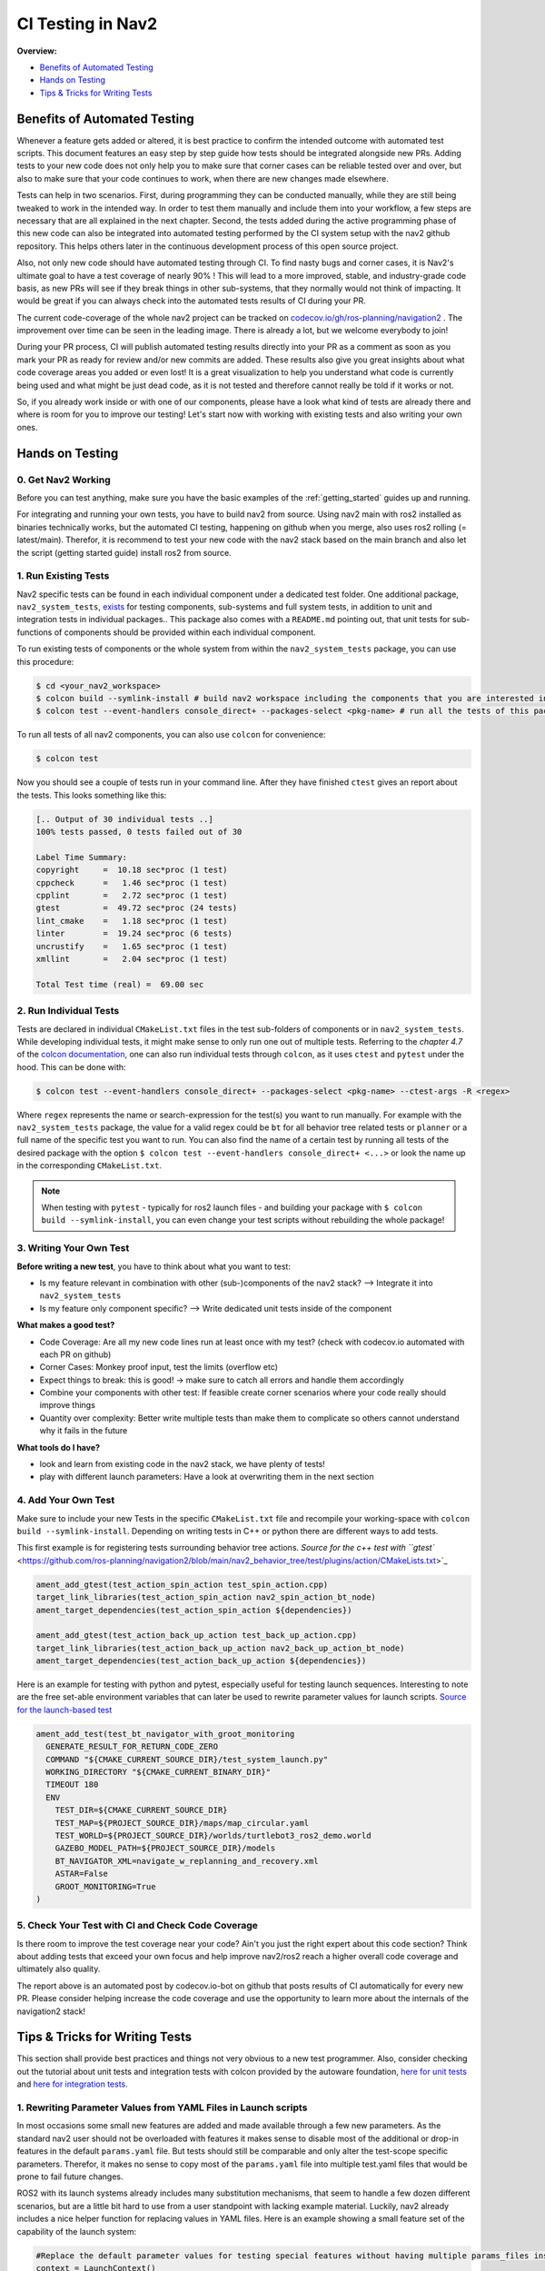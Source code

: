 .. _ci_testing:

CI Testing in Nav2
******************
**Overview:**

- `Benefits of Automated Testing`_
- `Hands on Testing`_
- `Tips & Tricks for Writing Tests`_

Benefits of Automated Testing
=============================

.. image:: images/CI_Testing/code_coverage_bump_40_80.png
    :align: center

Whenever a feature gets added or altered, it is best practice to confirm the intended outcome with automated test scripts.
This document features an easy step by step guide how tests should be integrated alongside new PRs.
Adding tests to your new code does not only help you to make sure that corner cases can be reliable tested over and over, but also to make sure that your code continues to work, when there are new changes made elsewhere.

Tests can help in two scenarios. First, during programming they can be conducted manually, while they are still being tweaked to work in the intended way.
In order to test them manually and include them into your workflow, a few steps are necessary that are all explained in the next chapter.
Second, the tests added during the active programming phase of this new code can also be integrated into automated testing performed by the CI system setup with the nav2 github repository.
This helps others later in the continuous development process of this open source project.

Also, not only new code should have automated testing through CI. To find nasty bugs and corner cases, it is Nav2's ultimate goal to have a test coverage of nearly 90% !
This will lead to a more improved, stable, and industry-grade code basis, as new PRs will see if they break things in other sub-systems, that they normally would not think of impacting.
It would be great if you can always check into the automated tests results of CI during your PR.

The current code-coverage of the whole nav2 project can be tracked on `codecov.io/gh/ros-planning/navigation2 <https://codecov.io/gh/ros-planning/navigation2>`_ . 
The improvement over time can be seen in the leading image. There is already a lot, but we welcome everybody to join!

During your PR process, CI will publish automated testing results directly into your PR as a comment as soon as you mark your PR as ready for review and/or new commits are added.
These results also give you great insights about what code coverage areas you added or even lost! 
It is a great visualization to help you understand what code is currently being used and what might be just dead code, as it is not tested and therefore cannot really be told if it works or not.

So, if you already work inside or with one of our components, please have a look what kind of tests are already there and where is room for you to improve our testing!
Let's start now with working with existing tests and also writing your own ones. 

Hands on Testing
================
0. Get Nav2 Working
-------------------
Before you can test anything, make sure you have the basic examples of the :ref:`getting_started` guides up and running.

For integrating and running your own tests, you have to build nav2 from source. Using nav2 main with ros2 installed as binaries technically works, 
but the automated CI testing, happening on github when you merge, also uses ros2 rolling (= latest/main).
Therefor, it is recommend to test your new code with the nav2 stack based on the main branch and also let the script (getting started guide) install ros2 from source.

1. Run Existing Tests
---------------------
Nav2 specific tests can be found in each individual component under a dedicated test folder. 
One additional package, ``nav2_system_tests``, `exists <https://github.com/ros-planning/navigation2/tree/main/nav2_system_tests>`_ for testing components, sub-systems and full system tests, in addition to unit and integration tests in individual packages..
This package also comes with a ``README.md`` pointing out, that unit tests for sub-functions of components should be provided within each individual component.

To run existing tests of components or the whole system from within the ``nav2_system_tests`` package, you can use this procedure:

.. code-block:: bash

  $ cd <your_nav2_workspace>
  $ colcon build --symlink-install # build nav2 workspace including the components that you are interested in
  $ colcon test --event-handlers console_direct+ --packages-select <pkg-name> # run all the tests of this package with output

To run all tests of all nav2 components, you can also use ``colcon`` for convenience: 

.. code-block:: bash

  $ colcon test
  
Now you should see a couple of tests run in your command line. After they have finished ``ctest`` gives an report about the tests.
This looks something like this:

.. code-block:: bash

  [.. Output of 30 individual tests ..]
  100% tests passed, 0 tests failed out of 30

  Label Time Summary:
  copyright     =  10.18 sec*proc (1 test)
  cppcheck      =   1.46 sec*proc (1 test)
  cpplint       =   2.72 sec*proc (1 test)
  gtest         =  49.72 sec*proc (24 tests)
  lint_cmake    =   1.18 sec*proc (1 test)
  linter        =  19.24 sec*proc (6 tests)
  uncrustify    =   1.65 sec*proc (1 test)
  xmllint       =   2.04 sec*proc (1 test)

  Total Test time (real) =  69.00 sec


2. Run Individual Tests
-----------------------
Tests are declared in individual ``CMakeList.txt`` files in the test sub-folders of components or in ``nav2_system_tests``.
While developing individual tests, it might make sense to only run one out of multiple tests.
Referring to the *chapter 4.7* of the `colcon documentation <https://buildmedia.readthedocs.org/media/pdf/colcon/latest/colcon.pdf>`_, one can also run individual tests through ``colcon``, as it uses ``ctest`` and ``pytest`` under the hood. 
This can be done with:

.. code-block:: bash

 $ colcon test --event-handlers console_direct+ --packages-select <pkg-name> --ctest-args -R <regex>

Where ``regex`` represents the name or search-expression for the test(s) you want to run manually. 
For example with the ``nav2_system_tests`` package, the value for a valid regex could be ``bt`` for all behavior tree related tests or ``planner`` or a full name of the specific test you want to run. 
You can also find the name of a certain test by running all tests of the desired package with the option ``$ colcon test --event-handlers console_direct+ <...>`` or look the name up in the corresponding ``CMakeList.txt``. 

.. note::
  When testing with ``pytest`` - typically for ros2 launch files -  and building your package with ``$ colcon build --symlink-install``, you can even change your test scripts without rebuilding the whole package! 

3. Writing Your Own Test
------------------------
**Before writing a new test**, you have to think about what you want to test:

- Is my feature relevant in combination with other (sub-)components of the nav2 stack? --> Integrate it into ``nav2_system_tests``
- Is my feature only component specific? --> Write dedicated unit tests inside of the component

**What makes a good test?**

- Code Coverage: Are all my new code lines run at least once with my test? (check with codecov.io automated with each PR on github)
- Corner Cases: Monkey proof input, test the limits (overflow etc)
- Expect things to break: this is good! -> make sure to catch all errors and handle them accordingly
- Combine your components with other test: If feasible create corner scenarios where your code really should improve things
- Quantity over complexity: Better write multiple tests than make them to complicate so others cannot understand why it fails in the future

**What tools do I have?**

- look and learn from existing code in the nav2 stack, we have plenty of tests!
- play with different launch parameters: Have a look at overwriting them in the next section

4. Add Your Own Test
--------------------

Make sure to include your new Tests in the specific ``CMakeList.txt`` file and recompile your working-space with ``colcon build --symlink-install``.
Depending on writing tests in C++ or python there are different ways to add tests.

This first example is for registering tests surrounding behavior tree actions.
`Source for the c++ test with ``gtest`` <https://github.com/ros-planning/navigation2/blob/main/nav2_behavior_tree/test/plugins/action/CMakeLists.txt>`_ 

.. code-block:: text

  ament_add_gtest(test_action_spin_action test_spin_action.cpp)
  target_link_libraries(test_action_spin_action nav2_spin_action_bt_node)
  ament_target_dependencies(test_action_spin_action ${dependencies})

  ament_add_gtest(test_action_back_up_action test_back_up_action.cpp)
  target_link_libraries(test_action_back_up_action nav2_back_up_action_bt_node)
  ament_target_dependencies(test_action_back_up_action ${dependencies})


Here is an example for testing with python and pytest, especially useful for testing launch sequences.
Interesting to note are the free set-able environment variables that can later be used to rewrite parameter values for launch scripts.
`Source for the launch-based test <https://github.com/ros-planning/navigation2/blob/main/nav2_system_tests/src/system/CMakeLists.txt>`_

.. code-block:: text

  ament_add_test(test_bt_navigator_with_groot_monitoring
    GENERATE_RESULT_FOR_RETURN_CODE_ZERO
    COMMAND "${CMAKE_CURRENT_SOURCE_DIR}/test_system_launch.py"
    WORKING_DIRECTORY "${CMAKE_CURRENT_BINARY_DIR}"
    TIMEOUT 180
    ENV
      TEST_DIR=${CMAKE_CURRENT_SOURCE_DIR}
      TEST_MAP=${PROJECT_SOURCE_DIR}/maps/map_circular.yaml
      TEST_WORLD=${PROJECT_SOURCE_DIR}/worlds/turtlebot3_ros2_demo.world
      GAZEBO_MODEL_PATH=${PROJECT_SOURCE_DIR}/models
      BT_NAVIGATOR_XML=navigate_w_replanning_and_recovery.xml
      ASTAR=False
      GROOT_MONITORING=True
  )



5. Check Your Test with CI and Check Code Coverage
--------------------------------------------------

.. image:: images/CI_Testing/github_coverage_diff.png
    

Is there room to improve the test coverage near your code? Ain't you just the right expert about this code section?
Think about adding tests that exceed your own focus and help improve nav2/ros2 reach a higher overall code coverage and ultimately also quality.

The report above is an automated post by codecov.io-bot on github that posts results of CI automatically for every new PR.
Please consider helping increase the code coverage and use the opportunity to learn more about the internals of the navigation2 stack! 

Tips & Tricks for Writing Tests
===============================
This section shall provide best practices and things not very obvious to a new test programmer.
Also, consider checking out the tutorial about unit tests and integration tests with colcon provided by the autoware foundation, 
`here for unit tests <https://autowarefoundation.gitlab.io/autoware.auto/AutowareAuto/how-to-write-tests-and-measure-coverage.html>`_ and `here for integration tests <https://autowarefoundation.gitlab.io/autoware.auto/AutowareAuto/integration-testing.html>`_.


1. Rewriting Parameter Values from YAML Files in Launch scripts
---------------------------------------------------------------

In most occasions some small new features are added and made available through a few new parameters. As the standard nav2 user should not be overloaded with features it makes sense to disable most of the additional or drop-in features in the default ``params.yaml`` file.
But tests should still be comparable and only alter the test-scope specific parameters. 
Therefor, it makes no sense to copy most of the ``params.yaml`` file into multiple test.yaml files that would be prone to fail future changes.

ROS2 with its launch systems already includes many substitution mechanisms, that seem to handle a few dozen different scenarios, but are a little bit hard to use from a user standpoint with lacking example material.
Luckily, nav2 already includes a nice helper function for replacing values in YAML files.
Here is an example showing a small feature set of the capability of the launch system:

.. code-block:: python

  #Replace the default parameter values for testing special features without having multiple params_files inside the nav2 stack
  context = LaunchContext()
  param_substitutions = {}

  if (os.getenv('ASTAR') == "True"):
      param_substitutions.update({'use_astar': "True"})
      print ("ASTAR set True")

  if (os.getenv('GROOT_MONITORING') == "True"):
      param_substitutions.update({'enable_groot_monitoring': "False"})
      print ("GROOT_MONITORING set True")

  # Fails -> multi dimensional keys ['planner_server']['ros__parameters']['GridBased']['use_astar'] cannot be combined in such manner
  #param_substitutions = {'planner_server.ros__parameters.GridBased.use_astar': "True"}

  # Fails -> value for 'bt_navigator' gets overwritten with 'ros__parameters' as value and not as next stage dict
  #param_substitutions = {'bt_navigator':{'ros__parameters':{'enable_groot_monitoring' : 'True'}}} 

  # Obviously not the needed behavior but shows that 'HELLOO...' only gets written when perform gets triggered
  #param_substitutions = {'bt_navigator':'HELLOOOOOOOOOOOOOOOOOOOOOOOOOOOOOOOOOOOOOO'} 

  # Finally works with LaunchContext and perform sub-function
  #param_substitutions = {'enable_groot_monitoring' : 'True'} 

  # This would also work, but then the whole params_file gets recursively searched and replaces "False" with "False" -> time wasted
  #param_substitutions = { 
  #    'use_astar': os.getenv('ASTAR', default = "False"),
  #    'enable_groot_monitoring': os.getenv('GROOT_MONITORING', default = "False")
  #    }


  configured_params = RewrittenYaml(
      source_file=params_file,
      root_key='',
      param_rewrites=param_substitutions,
      convert_types=True)

    
  new_yaml = configured_params.perform(context)

  # Check if value has the desired value now before loading the yaml as launch_argument
  #data = yaml.safe_load(open(new_yaml, 'r'))
  #print (data['planner_server']['ros__parameters']['GridBased']['use_astar'])


This can also be investigated in a real scenario in the nav2-CI test. Just have a look at the ``nav2_system_tests`` test for the whole system `here <https://github.com/ros-planning/navigation2/tree/main/nav2_system_tests/src/system>`_.